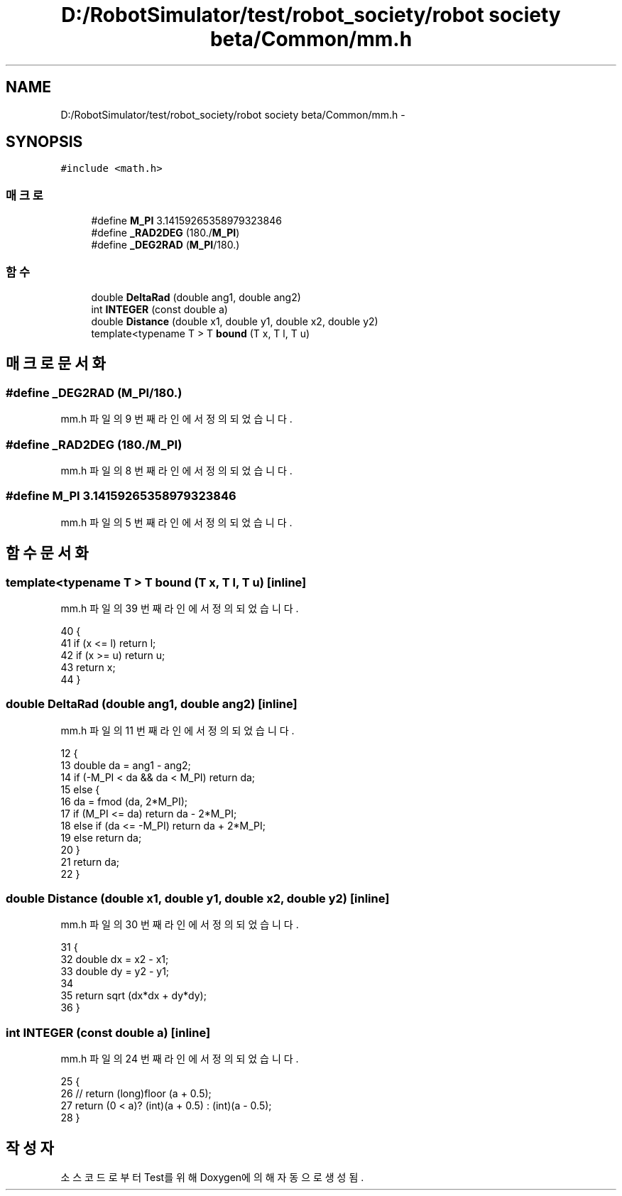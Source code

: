 .TH "D:/RobotSimulator/test/robot_society/robot society beta/Common/mm.h" 3 "화 1월 27 2015" "Version Ver 1.0.0" "Test" \" -*- nroff -*-
.ad l
.nh
.SH NAME
D:/RobotSimulator/test/robot_society/robot society beta/Common/mm.h \- 
.SH SYNOPSIS
.br
.PP
\fC#include <math\&.h>\fP
.br

.SS "매크로"

.in +1c
.ti -1c
.RI "#define \fBM_PI\fP   3\&.14159265358979323846"
.br
.ti -1c
.RI "#define \fB_RAD2DEG\fP   (180\&./\fBM_PI\fP)"
.br
.ti -1c
.RI "#define \fB_DEG2RAD\fP   (\fBM_PI\fP/180\&.)"
.br
.in -1c
.SS "함수"

.in +1c
.ti -1c
.RI "double \fBDeltaRad\fP (double ang1, double ang2)"
.br
.ti -1c
.RI "int \fBINTEGER\fP (const double a)"
.br
.ti -1c
.RI "double \fBDistance\fP (double x1, double y1, double x2, double y2)"
.br
.ti -1c
.RI "template<typename T > T \fBbound\fP (T x, T l, T u)"
.br
.in -1c
.SH "매크로 문서화"
.PP 
.SS "#define _DEG2RAD   (\fBM_PI\fP/180\&.)"

.PP
mm\&.h 파일의 9 번째 라인에서 정의되었습니다\&.
.SS "#define _RAD2DEG   (180\&./\fBM_PI\fP)"

.PP
mm\&.h 파일의 8 번째 라인에서 정의되었습니다\&.
.SS "#define M_PI   3\&.14159265358979323846"

.PP
mm\&.h 파일의 5 번째 라인에서 정의되었습니다\&.
.SH "함수 문서화"
.PP 
.SS "template<typename T > T bound (T x, T l, T u)\fC [inline]\fP"

.PP
mm\&.h 파일의 39 번째 라인에서 정의되었습니다\&.
.PP
.nf
40 {
41     if (x <= l) return l;
42     if (x >= u) return u;
43     return x;
44 }
.fi
.SS "double DeltaRad (double ang1, double ang2)\fC [inline]\fP"

.PP
mm\&.h 파일의 11 번째 라인에서 정의되었습니다\&.
.PP
.nf
12 {
13     double da = ang1 - ang2;
14     if (-M_PI < da && da < M_PI) return da;
15     else {
16         da = fmod (da, 2*M_PI);
17         if (M_PI <= da) return da - 2*M_PI;
18         else if (da <= -M_PI) return da + 2*M_PI;
19         else return da;
20     }
21     return da;
22 }
.fi
.SS "double Distance (double x1, double y1, double x2, double y2)\fC [inline]\fP"

.PP
mm\&.h 파일의 30 번째 라인에서 정의되었습니다\&.
.PP
.nf
31 {
32     double dx = x2 - x1;
33     double dy = y2 - y1;
34 
35     return sqrt (dx*dx + dy*dy);
36 }
.fi
.SS "int INTEGER (const double a)\fC [inline]\fP"

.PP
mm\&.h 파일의 24 번째 라인에서 정의되었습니다\&.
.PP
.nf
25 {
26     // return (long)floor (a + 0\&.5);
27     return (0 < a)? (int)(a + 0\&.5) : (int)(a - 0\&.5);
28 }
.fi
.SH "작성자"
.PP 
소스 코드로부터 Test를 위해 Doxygen에 의해 자동으로 생성됨\&.
